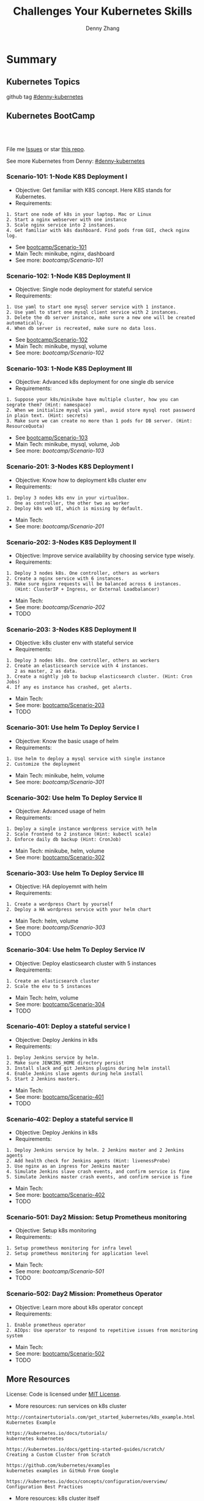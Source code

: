 * Summary
** Kubernetes Topics
github tag [[https://github.com/topics/denny-kubernetes][#denny-kubernetes]]

[[https://github.com/topics/denny-kubernetes][https://cdn.dennyzhang.com/images/github/k8s_github_repo.png]]

** Kubernetes BootCamp
 #+BEGIN_HTML
 <a href="https://www.linkedin.com/in/dennyzhang001"><img src="https://www.dennyzhang.com/wp-content/uploads/sns/linkedin.png" alt="linkedin" /></a>
 <a href="https://github.com/DennyZhang"><img src="https://www.dennyzhang.com/wp-content/uploads/sns/github.png" alt="github" /></a>
 <a href="https://www.dennyzhang.com/slack" target="_blank" rel="nofollow"><img src="https://slack.dennyzhang.com/badge.svg" alt="slack"/></a>
 <a href="https://github.com/DennyZhang"><img align="right" width="200" height="183" src="https://www.dennyzhang.com/wp-content/uploads/denny/watermark/github.png" /></a>

 <br/><br/>

 <a href="http://makeapullrequest.com" target="_blank" rel="nofollow"><img src="https://img.shields.io/badge/PRs-welcome-brightgreen.svg" alt="PRs Welcome"/></a>
 #+END_HTML

 File me [[https://github.com/DennyZhang/challenges-kubernetes/issues][Issues]] or star [[https://github.com/DennyZhang/challenges-kubernetes][this repo]].

 See more Kubernetes from Denny: [[https://github.com/topics/denny-kubernetes][#denny-kubernetes]]
*** Scenario-101: 1-Node K8S Deployment I
 - Objective: Get familiar with K8S concept. Here K8S stands for Kubernetes.
 - Requirements:
 #+BEGIN_EXAMPLE
 1. Start one node of k8s in your laptop. Mac or Linux
 2. Start a nginx webserver with one instance
 3. Scale nginx service into 2 instances.
 4. Get familiar with k8s dashboard. Find pods from GUI, check nginx log.
 #+END_EXAMPLE

 - See [[https://github.com/dennyzhang/challenges-kubernetes/tree/master/bootcamp/Scenario-101][bootcamp/Scenario-101]]
 - Main Tech: minikube, nginx, dashboard
 - See more: [[bootcamp/Scenario-101][bootcamp/Scenario-101]]

*** Scenario-102: 1-Node K8S Deployment II
 - Objective: Single node deployment for stateful service
 - Requirements:
 #+BEGIN_EXAMPLE
 1. Use yaml to start one mysql server service with 1 instance.
 2. Use yaml to start one mysql client service with 2 instances.
 3. Delete the db server instance, make sure a new one will be created automatically.
 4. When db server is recreated, make sure no data loss.
 #+END_EXAMPLE

 - See [[https://github.com/dennyzhang/challenges-kubernetes/tree/master/bootcamp/Scenario-102][bootcamp/Scenario-102]]
 - Main Tech: minikube, mysql, volume
 - See more: [[bootcamp/Scenario-102][bootcamp/Scenario-102]]

 #+BEGIN_HTML
 <a href="https://www.dennyzhang.com"><img align="right" width="185" height="37" src="https://raw.githubusercontent.com/USDevOps/mywechat-slack-group/master/images/dns_small.png"></a>
 #+END_HTML

*** Scenario-103: 1-Node K8S Deployment III
 - Objective: Advanced k8s deployment for one single db service
 - Requirements:
 #+BEGIN_EXAMPLE
 1. Suppose your k8s/minikube have multiple cluster, how you can segrate them? (Hint: namespace)
 2. When we initialize mysql via yaml, avoid store mysql root password in plain text. (Hint: secrets)
 3. Make sure we can create no more than 1 pods for DB server. (Hint: ResourceQuota)
 #+END_EXAMPLE

 - See [[https://github.com/dennyzhang/challenges-kubernetes/tree/master/bootcamp/Scenario-103][bootcamp/Scenario-103]]
 - Main Tech: minikube, mysql, volume, Job
 - See more: [[bootcamp/Scenario-103][bootcamp/Scenario-103]]

*** Scenario-201: 3-Nodes K8S Deployment I
 - Objective: Know how to deployment k8s cluster env
 - Requirements:
 #+BEGIN_EXAMPLE
 1. Deploy 3 nodes k8s env in your virtualbox.
    One as controller, the other two as worker
 2. Deploy k8s web UI, which is missing by default.
 #+END_EXAMPLE

 - Main Tech:
 - See more: [[bootcamp/Scenario-201][bootcamp/Scenario-201]]
 #+BEGIN_HTML
 <a href="https://www.dennyzhang.com"><img align="right" width="185" height="37" src="https://raw.githubusercontent.com/USDevOps/mywechat-slack-group/master/images/dns_small.png"></a>
 #+END_HTML

*** Scenario-202: 3-Nodes K8S Deployment II
 - Objective: Improve service availability by choosing service type wisely.
 - Requirements:
 #+BEGIN_EXAMPLE
 1. Deploy 3 nodes k8s. One controller, others as workers
 2. Create a nginx service with 6 instances.
 3. Make sure nginx requests will be balanced across 6 instances.
    (Hint: ClusterIP + Ingress, or External Loadbalancer)
 #+END_EXAMPLE

 - Main Tech:
 - See more: [[bootcamp/Scenario-202][bootcamp/Scenario-202]]
 - TODO

*** Scenario-203: 3-Nodes K8S Deployment II
 - Objective: k8s cluster env with stateful service
 - Requirements:
 #+BEGIN_EXAMPLE
 1. Deploy 3 nodes k8s. One controller, others as workers
 2. Create an elasticsearch service with 4 instances.
    2 as master, 2 as data.
 3. Create a nightly job to backup elasticsearch cluster. (Hint: Cron Jobs)
 4. If any es instance has crashed, get alerts.
 #+END_EXAMPLE

 - Main Tech:
 - See more: [[https://github.com/dennyzhang/challenges-kubernetes/tree/master/bootcamp/Scenario-203][bootcamp/Scenario-203]]
 - TODO

*** Scenario-301: Use helm To Deploy Service I
 - Objective: Know the basic usage of helm
 - Requirements:
 #+BEGIN_EXAMPLE
 1. Use helm to deploy a mysql service with single instance
 2. Customize the deployment
 #+END_EXAMPLE

 - Main Tech: minikube, helm, volume
 - See more: [[bootcamp/Scenario-301][bootcamp/Scenario-301]]

 #+BEGIN_HTML
 <a href="https://www.dennyzhang.com"><img align="right" width="185" height="37" src="https://raw.githubusercontent.com/USDevOps/mywechat-slack-group/master/images/dns_small.png"></a>
 #+END_HTML

*** Scenario-302: Use helm To Deploy Service II
 - Objective: Advanced usage of helm
 - Requirements:
 #+BEGIN_EXAMPLE
 1. Deploy a single instance wordpress service with helm
 2. Scale frontend to 2 instance (Hint: kubectl scale)
 3. Enforce daily db backup (Hint: CronJob)
 #+END_EXAMPLE

 - Main Tech: minikube, helm, volume
 - See more: [[https://github.com/dennyzhang/challenges-kubernetes/tree/master/bootcamp/Scenario-302][bootcamp/Scenario-302]]

*** Scenario-303: Use helm To Deploy Service III
 - Objective: HA deployemnt with helm
 - Requirements:
 #+BEGIN_EXAMPLE
 1. Create a wordpress Chart by yourself
 2. Deploy a HA wordpress service with your helm chart
 #+END_EXAMPLE

 - Main Tech: helm, volume
 - See more: [[bootcamp/Scenario-303][bootcamp/Scenario-303]]
 - TODO

*** Scenario-304: Use helm To Deploy Service IV
 - Objective: Deploy elasticsearch cluster with 5 instances
 - Requirements:
 #+BEGIN_EXAMPLE
 1. Create an elasticsearch cluster
 2. Scale the env to 5 instances
 #+END_EXAMPLE

 - Main Tech: helm, volume
 - See more: [[https://github.com/dennyzhang/challenges-kubernetes/tree/master/bootcamp/Scenario-304][bootcamp/Scenario-304]]
 - TODO

 #+BEGIN_HTML
 <a href="https://www.dennyzhang.com"><img align="right" width="185" height="37" src="https://raw.githubusercontent.com/USDevOps/mywechat-slack-group/master/images/dns_small.png"></a>
 #+END_HTML

*** Scenario-401: Deploy a stateful service I
 - Objective: Deploy Jenkins in k8s
 - Requirements:
 #+BEGIN_EXAMPLE
 1. Deploy Jenkins service by helm.
 2. Make sure JENKINS_HOME directory persist
 3. Install slack and git Jenkins plugins during helm install
 4. Enable Jenkins slave agents during helm install
 5. Start 2 Jenkins masters.
 #+END_EXAMPLE

 - Main Tech:
 - See more: [[https://github.com/dennyzhang/challenges-kubernetes/tree/master/bootcamp/Scenario-401][bootcamp/Scenario-401]]
 - TODO

 #+BEGIN_HTML
 <a href="https://www.dennyzhang.com"><img align="right" width="185" height="37" src="https://raw.githubusercontent.com/USDevOps/mywechat-slack-group/master/images/dns_small.png"></a>
 #+END_HTML

*** Scenario-402: Deploy a stateful service II
 - Objective: Deploy Jenkins in k8s
 - Requirements:
 #+BEGIN_EXAMPLE
 1. Deploy Jenkins service by helm. 2 Jenkins master and 2 Jenkins agents
 2. Add health check for Jenkins agents (Hint: livenessProbe)
 3. Use nginx as an ingress for Jenkins master
 4. Simulate Jenkins slave crash events, and confirm service is fine
 5. Simulate Jenkins master crash events, and confirm service is fine
 #+END_EXAMPLE

 - Main Tech:
 - See more: [[https://github.com/dennyzhang/challenges-kubernetes/tree/master/bootcamp/Scenario-402][bootcamp/Scenario-402]]
 - TODO

*** Scenario-501: Day2 Mission: Setup Prometheus monitoring
 - Objective: Setup k8s monitoring
 - Requirements:
 #+BEGIN_EXAMPLE
 1. Setup prometheus monitoring for infra level
 2. Setup prometheus monitoring for application level
 #+END_EXAMPLE

 - Main Tech:
 - See more: [[bootcamp/Scenario-501][bootcamp/Scenario-501]]
 - TODO

*** Scenario-502: Day2 Mission: Prometheus Operator
 - Objective: Learn more about k8s operator concept
 - Requirements:
 #+BEGIN_EXAMPLE
 1. Enable prometheus operator
 2. AIOps: Use operator to respond to repetitive issues from monitoring system
 #+END_EXAMPLE

 - Main Tech:
 - See more: [[https://github.com/dennyzhang/challenges-kubernetes/tree/master/bootcamp/Scenario-502][bootcamp/Scenario-502]]
 - TODO
 #+BEGIN_HTML
 <a href="https://www.dennyzhang.com"><img src="https://raw.githubusercontent.com/DennyZhang/challenges-kubernetes/master/images/k8s_operator.png"/> </a>
 #+END_HTML
** More Resources
 License: Code is licensed under [[https://www.dennyzhang.com/wp-content/mit_license.txt][MIT License]].

 - More resources: run services on k8s cluster
 #+BEGIN_EXAMPLE
 http://containertutorials.com/get_started_kubernetes/k8s_example.html
 Kubernetes Example

 https://kubernetes.io/docs/tutorials/
 kubernetes kubernetes

 https://kubernetes.io/docs/getting-started-guides/scratch/
 Creating a Custom Cluster from Scratch

 https://github.com/kubernetes/examples
 kubernetes examples in GitHub From Google

 https://kubernetes.io/docs/concepts/configuration/overview/
 Configuration Best Practices
 #+END_EXAMPLE

 - More resources: k8s cluster itself
 #+BEGIN_EXAMPLE
 https://github.com/kelseyhightower/kubernetes-the-hard-way
 Bootstrap Kubernetes the hard way on Google Cloud Platform. No scripts.

 https://github.com/davidkbainbridge/k8s-playground
 Simple VM based Kubernetes cluster setup
 #+END_EXAMPLE

 #+BEGIN_HTML
 <a href="https://www.dennyzhang.com"><img align="right" width="201" height="268" src="https://raw.githubusercontent.com/USDevOps/mywechat-slack-group/master/images/denny_201706.png"></a>

 <a href="https://www.dennyzhang.com"><img align="right" src="https://raw.githubusercontent.com/USDevOps/mywechat-slack-group/master/images/dns_small.png"></a>
 #+END_HTML
* org-mode configuration                                           :noexport:
#+STARTUP: overview customtime noalign logdone showall
#+TITLE:  Challenges Your Kubernetes Skills
#+DESCRIPTION: 
#+KEYWORDS: 
#+AUTHOR: Denny Zhang
#+EMAIL:  denny@dennyzhang.com
#+TAGS: noexport(n)
#+PRIORITIES: A D C
#+OPTIONS:   H:3 num:t toc:nil \n:nil @:t ::t |:t ^:t -:t f:t *:t <:t
#+OPTIONS:   TeX:t LaTeX:nil skip:nil d:nil todo:t pri:nil tags:not-in-toc
#+EXPORT_EXCLUDE_TAGS: exclude noexport
#+SEQ_TODO: TODO HALF ASSIGN | DONE BYPASS DELEGATE CANCELED DEFERRED
#+LINK_UP:   
#+LINK_HOME: 
* Discussions for k8s features                                     :noexport:
** TODO Difficulties deploying windows based workloads
** TODO volume security
** TODO kubectl namespace security
